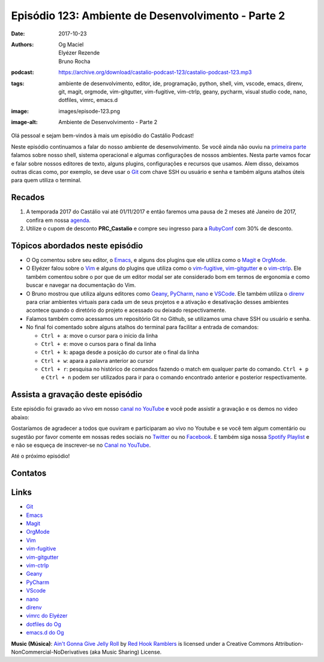 ===================================================
Episódio 123: Ambiente de Desenvolvimento - Parte 2
===================================================

:date: 2017-10-23
:authors: Og Maciel, Elyézer Rezende, Bruno Rocha
:podcast: https://archive.org/download/castalio-podcast-123/castalio-podcast-123.mp3
:tags: ambiente de desenvolvimento, editor, ide, programação, python, shell,
       vim, vscode, emacs, direnv, git, magit, orgmode, vim-gitgutter,
       vim-fugitive, vim-ctrlp, geany, pycharm, visual studio code, nano,
       dotfiles, vimrc, emacs.d
:image: images/episode-123.png
:image-alt: Ambiente de Desenvolvimento - Parte 2

Olá pessoal e sejam bem-vindos à mais um episódio do Castálio Podcast!


Neste episódio continuamos a falar do nosso ambiente de desenvolvimento. Se
você ainda não ouviu na `primeira parte
<http://localhost:8000/episodio-120-ambiente-de-desenvolvimento-parte-1.html>`_
falamos sobre nosso shell, sistema operacional e algumas configurações de
nossos ambientes. Nesta parte vamos focar e falar sobre nossos editores de
texto, alguns plugins, configurações e recursos que usamos. Alem disso,
deixamos outras dicas como, por exemplo, se deve usar o `Git`_ com chave SSH ou
usuário e senha e também alguns atalhos úteis para quem utiliza o terminal.

.. more

.. raw:: html

    <div class="clearfix"></div>

.. podcast:: castalio-podcast-123
    :heading: Escute enquanto lê os show notes!


Recados
=======

1) A temporada 2017 do Castálio vai até 01/11/2017 e então faremos uma pausa de
   2 meses até Janeiro de 2017, confira em nossa `agenda
   <http://castalio.info/agenda.html>`_.

2) Utilize o cupom de desconto **PRC_Castalio** e compre seu ingresso para a
   `RubyConf <http://eventos.locaweb.com.br/proximos-eventos/rubyconf-2017/>`_
   com 30% de desconto.

Tópicos abordados neste episódio
================================

* O Og comentou sobre seu editor, o `Emacs`_, e alguns dos plugins que ele
  utiliza como o `Magit`_ e `OrgMode`_.
* O Elyézer falou sobre o `Vim`_ e alguns do plugins que utiliza como o
  `vim-fugitive`_, `vim-gitgutter`_ e o `vim-ctrlp`_. Ele também comentou sobre
  o por que de um editor modal ser ate considerado bom em termos de ergonomia e
  como buscar e navegar na documentação do Vim.
* O Bruno mostrou que utiliza alguns editores como `Geany`_, `PyCharm`_,
  `nano`_ e `VSCode`_. Ele também utiliza o `direnv`_ para criar ambientes
  virtuais para cada um de seus projetos e a ativação e desativação desses
  ambientes acontece quando o diretório do projeto e acessado ou deixado
  respectivamente.
* Falamos também como acessamos um repositório Git no Github, se utilizamos
  uma chave SSH ou usuário e senha.
* No final foi comentado sobre alguns atalhos do terminal para facilitar a
  entrada de comandos:

  * ``Ctrl + a``: move o cursor para o inicio da linha
  * ``Ctrl + e``: move o cursos para o final da linha
  * ``Ctrl + k``: apaga desde a posição do cursor ate o final da linha
  * ``Ctrl + w``: apara a palavra anterior ao cursor
  * ``Ctrl + r``: pesquisa no histórico de comandos fazendo o match em qualquer
    parte do comando. ``Ctrl + p`` e ``Ctrl + n`` podem ser utilizados para ir
    para o comando encontrado anterior e posterior respectivamente.


Assista a gravação deste episódio
=================================

Este episódio foi gravado ao vivo em nosso `canal no YouTube
<http://youtube.com/castaliopodcast>`_ e você pode assistir a gravação e os
demos no video abaixo:

.. youtube:: 4m_6Q8wQmm8

Gostaríamos de agradecer a todos que ouviram e participaram ao vivo no Youtube
e se você tem algum comentário ou sugestão por favor comente em nossas redes
sociais no `Twitter <https://twitter.com/castaliopod>`_ ou no `Facebook
<https://www.facebook.com/castaliopod>`_. E também siga nossa `Spotify Playlist
<https://open.spotify.com/user/elyezermr/playlist/0PDXXZRXbJNTPVSnopiMXg>`_ e e
não se esqueça de inscrever-se no `Canal no YouTube
<http://youtube.com/castaliopodcast>`_.

Até o próximo episódio!

Contatos
========

.. raw:: html

    <div class="row">
        <div class="col-md-4">
            <p>
            <div class="media">
            <div class="media-left">
                <img class="media-object img-circle img-thumbnail" src="https://avatars1.githubusercontent.com/u/458654?v=3&s=240" alt="Bruno Rocha" width="200px">
            </div>
            <div class="media-body">
                <h4 class="media-heading">Bruno Rocha</h4>
                <ul class="list-unstyled">
                    <li><i class="fa fa-twitter"></i> <a href="https://www.twitter.com/rochacbruno">Twitter</a></li>
                    <li><i class="fa fa-github"></i> <a href="https://github.com/rochacbruno">Github</a></li>
                    <li><i class="fa fa-link"></i> <a href="http://brunorocha.org">Site</a></li>
                </ul>
            </div>
            </div>
            </p>
        </div>

        <div class="col-md-4">
            <p>
            <div class="media">
            <div class="media-left">
                <img class="media-object img-circle img-thumbnail" src="https://avatars2.githubusercontent.com/u/48132?v=3&s=240" alt="Elyézer Rezende" width="200px">
            </div>
            <div class="media-body">
                <h4 class="media-heading">Elyézer Rezende</h4>
                <ul class="list-unstyled">
                    <li><i class="fa fa-twitter"></i> <a href="https://www.twitter.com/elyezer">Twitter</a></li>
                    <li><i class="fa fa-github"></i> <a href="https://github.com/elyezer">Github</a></li>
                    <li><i class="fa fa-link"></i> <a href="http://elyezer.com/">Site</a></li>
                </ul>
            </div>
            </div>
            </p>
        </div>

        <div class="col-md-4">
            <p>
            <div class="media">
            <div class="media-left">
                <img class="media-object img-circle img-thumbnail" src="https://avatars0.githubusercontent.com/u/53362?s=400&v=4" alt="Og Maciel" width="200px">
            </div>
            <div class="media-body">
                <h4 class="media-heading">Og Maciel</h4>
                <ul class="list-unstyled">
                    <li><i class="fa fa-twitter"></i> <a href="https://twitter.com/ogmaciel">Twitter</a></li>
                    <li><i class="fa fa-github"></i> <a href="https://github.com/omaciel">Github</a></li>
                    <li><i class="fa fa-link"></i> <a href="https://omaciel.github.io/">Site</a></li>
                </ul>
            </div>
            </div>
            </p>
        </div>
    </div>

.. podcast:: castalio-podcast-123
    :heading: Escute Agora


Links
=====

* `Git`_
* `Emacs`_
* `Magit`_
* `OrgMode`_
* `Vim`_
* `vim-fugitive`_
* `vim-gitgutter`_
* `vim-ctrlp`_
* `Geany`_
* `PyCharm`_
* `VScode`_
* `nano`_
* `direnv`_
* `vimrc do Elyézer`_
* `dotfiles do Og`_
* `emacs.d do Og`_

.. class:: panel-body bg-info

    **Music (Música)**: `Ain't Gonna Give Jelly Roll`_ by `Red Hook Ramblers`_ is licensed under a Creative Commons Attribution-NonCommercial-NoDerivatives (aka Music Sharing) License.

.. Mentioned
.. _Git: https://git-scm.com/
.. _Emacs: https://www.gnu.org/software/emacs/
.. _Magit: https://magit.vc/
.. _OrgMode: http://orgmode.org/
.. _Vim: http://www.vim.org/
.. _vim-fugitive: https://github.com/tpope/vim-fugitive
.. _vim-gitgutter: https://github.com/airblade/vim-gitgutter
.. _vim-ctrlp: https://github.com/kien/ctrlp.vim
.. _Geany: https://www.geany.org/
.. _PyCharm: https://www.jetbrains.com/pycharm/
.. _VScode: https://code.visualstudio.com/
.. _nano: https://www.nano-editor.org/
.. _direnv: https://direnv.net/
.. _vimrc do Elyézer: https://github.com/elyezer/.vim
.. _dotfiles do Og: https://github.com/omaciel/dotfiles
.. _emacs.d do Og: https://github.com/omaciel/super-emacs

.. Footer
.. _Ain't Gonna Give Jelly Roll: http://freemusicarchive.org/music/Red_Hook_Ramblers/Live__WFMU_on_Antique_Phonograph_Music_Program_with_MAC_Feb_8_2011/Red_Hook_Ramblers_-_12_-_Aint_Gonna_Give_Jelly_Roll
.. _Red Hook Ramblers: http://www.redhookramblers.com/
